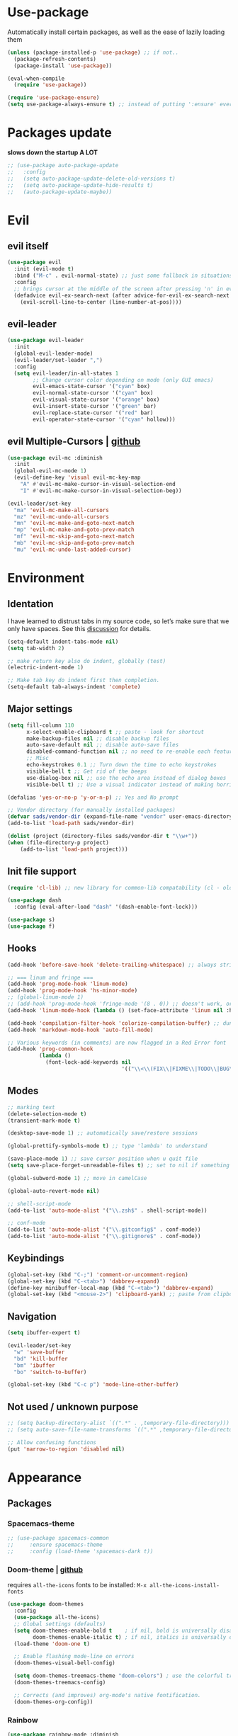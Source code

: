 * Use-package
Automatically install certain packages, as well as the ease of lazily loading them
#+BEGIN_SRC emacs-lisp
  (unless (package-installed-p 'use-package) ;; if not..
    (package-refresh-contents)
    (package-install 'use-package))

  (eval-when-compile
    (require 'use-package))

  (require 'use-package-ensure)
  (setq use-package-always-ensure t) ;; instead of putting ':ensure' everywhere
#+END_SRC
* Packages update
*slows down the startup A LOT*
#+BEGIN_SRC emacs-lisp
  ;; (use-package auto-package-update
  ;;   :config
  ;;   (setq auto-package-update-delete-old-versions t)
  ;;   (setq auto-package-update-hide-results t)
  ;;   (auto-package-update-maybe))
#+END_SRC

* Evil
** evil itself
#+BEGIN_SRC emacs-lisp
  (use-package evil
    :init (evil-mode t)
    :bind ("M-c" . evil-normal-state) ;; just some fallback in situations like committing in magit
    :config
    ;; brings cursor at the middle of the screen after pressing 'n' in evil-mode
    (defadvice evil-ex-search-next (after advice-for-evil-ex-search-next activate)
      (evil-scroll-line-to-center (line-number-at-pos))))
#+END_SRC
** evil-leader
#+BEGIN_SRC emacs-lisp
  (use-package evil-leader
    :init
    (global-evil-leader-mode)
    (evil-leader/set-leader ",")
    :config
    (setq evil-leader/in-all-states 1
          ;; Change cursor color depending on mode (only GUI emacs)
          evil-emacs-state-cursor '("cyan" box)
          evil-normal-state-cursor '("cyan" box)
          evil-visual-state-cursor '("orange" box)
          evil-insert-state-cursor '("green" bar)
          evil-replace-state-cursor '("red" bar)
          evil-operator-state-cursor '("cyan" hollow)))
#+END_SRC

** evil Multiple-Cursors | [[https://github.com/gabesoft/evil-mc][github]]
#+BEGIN_SRC emacs-lisp
  (use-package evil-mc :diminish
    :init
    (global-evil-mc-mode 1)
    (evil-define-key 'visual evil-mc-key-map
      "A" #'evil-mc-make-cursor-in-visual-selection-end
      "I" #'evil-mc-make-cursor-in-visual-selection-beg))

  (evil-leader/set-key
    "ma" 'evil-mc-make-all-cursors
    "mz" 'evil-mc-undo-all-cursors
    "mn" 'evil-mc-make-and-goto-next-match
    "mp" 'evil-mc-make-and-goto-prev-match
    "mf" 'evil-mc-skip-and-goto-next-match
    "mb" 'evil-mc-skip-and-goto-prev-match
    "mu" 'evil-mc-undo-last-added-cursor)
#+END_SRC

* Environment
** Identation
I have learned to distrust tabs in my source code, so let’s make sure
that we only have spaces. See this [[http://ergoemacs.org/emacs/emacs_tabs_space_indentation_setup.html][discussion]] for details.
#+BEGIN_SRC emacs-lisp
  (setq-default indent-tabs-mode nil)
  (setq tab-width 2)

  ;; make return key also do indent, globally (test)
  (electric-indent-mode 1)

  ;; Make tab key do indent first then completion.
  (setq-default tab-always-indent 'complete)
#+END_SRC

** Major settings
#+BEGIN_SRC emacs-lisp
  (setq fill-column 110
        x-select-enable-clipboard t ;; paste - look for shortcut
        make-backup-files nil ;; disable backup files
        auto-save-default nil ;; disable auto-save files
        disabled-command-function nil ;; no need to re-enable each feature bit-by-bit:
        ;; Misc
        echo-keystrokes 0.1 ;; Turn down the time to echo keystrokes
        visible-bell t ;; Get rid of the beeps
        use-dialog-box nil ;; use the echo area instead of dialog boxes
        visible-bell t) ;; Use a visual indicator instead of making horrible noises

  (defalias 'yes-or-no-p 'y-or-n-p) ;; Yes and No prompt

  ;; Vendor directory (for manually installed packages)
  (defvar sads/vendor-dir (expand-file-name "vendor" user-emacs-directory))
  (add-to-list 'load-path sads/vendor-dir)

  (dolist (project (directory-files sads/vendor-dir t "\\w+"))
  (when (file-directory-p project)
      (add-to-list 'load-path project)))
#+END_SRC

** Init file support
#+BEGIN_SRC emacs-lisp
  (require 'cl-lib) ;; new library for common-lib compatability (cl - old)

  (use-package dash
    :config (eval-after-load "dash" '(dash-enable-font-lock)))

  (use-package s)
  (use-package f)
#+END_SRC
** Hooks
#+BEGIN_SRC emacs-lisp
  (add-hook 'before-save-hook 'delete-trailing-whitespace) ;; always strip trailing whitespace

  ;; === linum and fringe ===
  (add-hook 'prog-mode-hook 'linum-mode)
  (add-hook 'prog-mode-hook 'hs-minor-mode)
  ;; (global-linum-mode 1)
  ;; (add-hook 'prog-mode-hook 'fringe-mode '(8 . 0)) ;; doesn't work, or jus didn't get the point
  (add-hook 'linum-mode-hook (lambda () (set-face-attribute 'linum nil :height 110))) ;; dunno what it does

  (add-hook 'compilation-filter-hook 'colorize-compilation-buffer) ;; dunno if i need it
  (add-hook 'markdown-mode-hook 'auto-fill-mode)

  ;; Various keywords (in comments) are now flagged in a Red Error font
  (add-hook 'prog-common-hook
            (lambda ()
              (font-lock-add-keywords nil
                                      '(("\\<\\(FIX\\|FIXME\\|TODO\\|BUG\\|HACK\\):" 1 font-lock-warning-face t)))))
#+END_SRC
** Modes
#+BEGIN_SRC emacs-lisp
  ;; marking text
  (delete-selection-mode t)
  (transient-mark-mode t)

  (desktop-save-mode 1) ;; automatically save/restore sessions

  (global-prettify-symbols-mode t) ;; type 'lambda' to understand

  (save-place-mode 1) ;; save cursor position when u quit file
  (setq save-place-forget-unreadable-files t) ;; set to nil if something will work slow

  (global-subword-mode 1) ;; move in camelCase

  (global-auto-revert-mode nil)

  ;; shell-script-mode
  (add-to-list 'auto-mode-alist '("\\.zsh$" . shell-script-mode))

  ;; conf-mode
  (add-to-list 'auto-mode-alist '("\\.gitconfig$" . conf-mode))
  (add-to-list 'auto-mode-alist '("\\.gitignore$" . conf-mode))
#+END_SRC

** Keybindings
#+BEGIN_SRC emacs-lisp
  (global-set-key (kbd "C-;") 'comment-or-uncomment-region)
  (global-set-key (kbd "C-<tab>") 'dabbrev-expand)
  (define-key minibuffer-local-map (kbd "C-<tab>") 'dabbrev-expand)
  (global-set-key (kbd "<mouse-2>") 'clipboard-yank) ;; paste from clipboard by middle mouse button
#+END_SRC

** Navigation
#+BEGIN_SRC emacs-lisp
  (setq ibuffer-expert t)
#+END_SRC
#+BEGIN_SRC emacs-lisp
  (evil-leader/set-key
    "w" 'save-buffer
    "bd" 'kill-buffer
    "bm" 'ibuffer
    "bo" 'switch-to-buffer)

  (global-set-key (kbd "C-c p") 'mode-line-other-buffer)
#+END_SRC

** Not used / unknown purpose
   #+BEGIN_SRC emacs-lisp
     ;; (setq backup-directory-alist `((".*" . ,temporary-file-directory)))
     ;; (setq auto-save-file-name-transforms `((".*" ,temporary-file-directory t)))

     ;; Allow confusing functions
     (put 'narrow-to-region 'disabled nil)
   #+END_SRC


* Appearance
** Packages
*** Spacemacs-theme
#+BEGIN_SRC emacs-lisp
  ;; (use-package spacemacs-common
  ;;     :ensure spacemacs-theme
  ;;     :config (load-theme 'spacemacs-dark t))
#+END_SRC

*** Doom-theme | [[https://github.com/hlissner/emacs-doom-themes][github]]
requires ~all-the-icons~ fonts to be installed: ~M-x all-the-icons-install-fonts~

#+BEGIN_SRC emacs-lisp
  (use-package doom-themes
    :config
    (use-package all-the-icons)
    ;; Global settings (defaults)
    (setq doom-themes-enable-bold t    ; if nil, bold is universally disabled
          doom-themes-enable-italic t) ; if nil, italics is universally disabled
    (load-theme 'doom-one t)

    ;; Enable flashing mode-line on errors
    (doom-themes-visual-bell-config)

    (setq doom-themes-treemacs-theme "doom-colors") ; use the colorful treemacs theme
    (doom-themes-treemacs-config)

    ;; Corrects (and improves) org-mode's native fontification.
    (doom-themes-org-config))
#+END_SRC
*** Rainbow
#+BEGIN_SRC emacs-lisp
  (use-package rainbow-mode :diminish
    :hook prog-mode
    :config
    (use-package rainbow-delimiters
      :hook (prog-mode . rainbow-delimiters-mode)))
#+END_SRC

*** Spaceline / Powerline
#+BEGIN_SRC emacs-lisp
  ;; (use-package powerline
  ;;   :init (powerline-default-theme))

  (use-package spaceline
    :config
    (use-package diminish
      :init
      (diminish 'undo-tree-mode)
      (diminish 'subword-mode))
    (require 'spaceline-config)
    (setq powerline-default-separator (quote arrow))
    (spaceline-spacemacs-theme))
#+END_SRC

** Display settings
#+BEGIN_SRC emacs-lisp
  ;; Splash Screen
  (setq inhibit-splash-screen t
        initial-scratch-message nil
        initial-major-mode 'org-mode)

  ;; Scroll-, tool-, menu bars*
  (menu-bar-mode -1)
  (when (window-system)
    (tool-bar-mode 0) ;; Toolbars were only cool with XEmacs
    (when (fboundp 'horizontal-scroll-bar-mode)
      (horizontal-scroll-bar-mode -1))
    (scroll-bar-mode -1)) ;; Scrollbars are waste screen estate

  ;; (if window-system (toggle-scroll-bar -1))
#+END_SRC

** Other visual settings
#+BEGIN_SRC emacs-lisp
  (setq-default indicate-empty-lines t)
  (when (not indicate-empty-lines)
  (toggle-indicate-empty-lines))

  (show-paren-mode t) ;; highlight parentheses
#+END_SRC
** Not used / known
   #+BEGIN_SRC emacs-lisp
     ;; when in GUI - highlight the line with the cursor
     ;; didn't enable cuz of the comment line highlighting in emacs theme
     ;; (when window-system (global-hl-line-mode t))

     ;; Color Codes
     (require 'ansi-color)
     (defun colorize-compilation-buffer ()
       (toggle-read-only)
       (ansi-color-apply-on-region (point-min) (point-max))
       (toggle-read-only))
   #+END_SRC


* Build-in pkgs
** Dired
#+BEGIN_SRC emacs-lisp
  (setq dired-dwim-target t)
  (put 'dired-find-alternate-file 'disabled nil)

  (use-package find-dired
     :init (setq find-ls-option '("-print0 | xargs -0 ls -od" . "-od")))
  ;; (setq find-ls-option '("-print0 | xargs -0 ls -ld" . "-ld")) -- ld / od??

  (use-package peep-dired
    :defer t ; don't access `dired-mode-map' until `peep-dired' is loaded
    :bind (:map dired-mode-map
                ("P" . peep-dired)))

  ;; ---

  (require 'dired-x)
  (setq dired-omit-files "^\\.?#\\|^\\.[^.].*")

  (defun air-dired-buffer-dir-or-home ()
    "Open dired to the current buffer's dir, or $HOME."
    (interactive)
    (let ((cwd (or (file-name-directory (or (buffer-file-name) ""))
                   (expand-file-name "~"))))
      (dired cwd)))

  (add-hook 'dired-mode-hook (lambda ()
                               (dired-omit-mode t)))

  (eval-after-load 'wdired
    (add-hook 'wdired-mode-hook 'evil-normal-state))
#+END_SRC

* ORG
[[https://github.com/howardabrams/dot-files/blob/master/emacs-org.org#journaling][continue..]]
** main settings
#+BEGIN_SRC emacs-lisp
  (use-package org
    :diminish abbrev-mode
    :init
    (setq org-log-done t ;; enable logging when tasks are complete
          org-list-description-max-indent 5
          ;; open code edit buffers in the same window
          org-src-window-setup 'current-window
          org-adapt-indentation nil ;; prevent demoting heading also shifting text inside sections
          org-src-fontify-natively t ;; Pretty code blocks

          org-use-speed-commands t
          org-return-follows-link t
          org-hide-emphasis-markers t
          org-outline-path-complete-in-steps nil
          org-src-tab-acts-natively t

          org-confirm-babel-evaluate nil
          org-todo-keywords '((sequence "TODO" "INPROGRESS" "DONE"))
          org-todo-keyword-faces '(("INPROGRESS" . (:foreground "blue" :weight bold))))

    :hook ((org-mode . org-indent-mode)
           (org-mode . abbrev-mode)
           ;; (org-mode . flyspell-mode) ;; (add-hook 'org-mode-hook (lambda () (flyspell-mode)))
           (org-mode . auto-fill-mode))

    :config
    (use-package org-bullets
      :hook (org-mode . org-bullets-mode))

    ;; handling errors
    :catch (lambda (keyword err)
             (message (error-message-string err))))

  ;; there is also *org-agenda* and *org-habit* setup in this tut, but i skipped it for now
#+END_SRC

** org-babel
embedd languages inside .org files with proper font-locking
Allows to extract and execute code.
#+BEGIN_SRC emacs-lisp
  ;; (require 'ob) ;; don't know if that's needed, seems not

  (org-babel-do-load-languages
   'org-babel-load-languages
   '((js . t)
     ;; commented line below cuz dunno how to maintain both for now (FIX)
     ;; (shell . t) ;; 'sh' on ubuntu, 'shell' on windows
     (C . t)))
#+END_SRC

** agenda/todo setup
#+BEGIN_SRC emacs-lisp
  (setq org-agenda-files (quote ("~/Desktop/todo.org"))) ;; dunno if it's gonna work

  ;; keybindings
  (evil-leader/set-key
    "oc" 'org-capture
    "oa" 'org-agenda)

  ;;set priority range from A to C with default A
  (setq org-highest-priority ?A)
  (setq org-lowest-priority ?C)
  (setq org-default-priority ?A)

  ;;set colours for priorities
  (setq org-priority-faces '((?A . (:foreground "#F0DFAF" :weight bold))
                             (?B . (:foreground "LightSteelBlue"))
                             (?C . (:foreground "OliveDrab"))))

  ;;open agenda in current window
  (setq org-agenda-window-setup (quote current-window))

  (setq org-capture-templates
        '(("t" "todo" entry (file+headline "~/Desktop/todo.org" "Tasks")
           "* TODO [#A] %?\nSCHEDULED: %(org-insert-time-stamp (org-read-date nil t \"+0d\"))\n")))

  ;; org-mode agenda options

  (setq org-deadline-warning-days 7) ;; warn of any deadlines in next 7 days
  (setq org-agenda-span (quote fortnight)) ;;show tasks scheduled in next fortnight
  (setq org-agenda-skip-scheduled-if-deadline-is-shown t)
  (setq org-agenda-skip-deadline-prewarning-if-scheduled (quote pre-scheduled))
  ;;don't show tasks that are scheduled or have deadlines in the normal todo list
  (setq org-agenda-todo-ignore-deadlines (quote all))
  (setq org-agenda-todo-ignore-scheduled (quote all))

  ;;sort tasks in order of when they are due and then by priority
  (setq org-agenda-sorting-strategy
    (quote
     ((agenda deadline-up priority-down)
      (todo priority-down category-keep)
      (tags priority-down category-keep)
      (search category-keep))))
#+END_SRC

** snippets
now after typing '<el TAB' u will get code block with 'emacs-lisp' src
#+BEGIN_SRC emacs-lisp
  (add-to-list 'org-structure-template-alist
	       '("el" "#+BEGIN_SRC emacs-lisp\n?\n#+END_SRC"))
#+END_SRC

* Markdown
#+BEGIN_SRC emacs-lisp
  (use-package markdown-mode
    :mode (("README\\.md\\'" . gfm-mode)
           ("\\.md\\'" . markdown-mode)
           ("\\.markdown\\'" . markdown-mode))
    :init
    ;; use a custom css file to make it a little prettier
    ;; (setq markdown-css-paths `(expand-file-name "markdown.css" sads/vendor-dir))

    ;; generate HTML previews from within the mode
    ;; (setq markdown-command "pandoc --smart -f markdown -t html"))
    (setq markdown-command "markdown"))
#+END_SRC

* IVY | [[https://oremacs.com/swiper/][manual]]
  [[https://www.masteringemacs.org/article/introduction-to-ido-mode][ido]] | helm | ivy -- 3 different ways
** IVY enable
[[https://github.com/abo-abo/swiper#counsel][counsel setup]]
M-o (ivy-dispatching-done) presents available actions for selection, calls it after selection, and then exits.
C-M-o (ivy-dispatching-call) presents available actions for selection, calls it after selection, and then does not exit.
#+BEGIN_SRC emacs-lisp
  (use-package counsel
    :diminish counsel-mode
    :diminish ivy-mode
    :bind ("C-s" . swiper) ;; 'M-r' - toggle fuzzy search in swiper
    :init
    (counsel-mode)
    (ivy-mode)
    :config
    (use-package flx)
    (setq ivy-use-virtual-buffers t
          ;; (setq ivy-count-format "(%d/%d) ")
          ivy-count-format ""
          ivy-initial-inputs-alist nil
          ivy-re-builders-alist '((t . ivy--regex-fuzzy))))
#+END_SRC

** Smex
*Package to get completion in ~M-x~ menu (and most used commands will be at top)*
#+BEGIN_SRC emacs-lisp
  (use-package smex
    :init (smex-initialize)
    :bind ("M-X" . smex-major-mode-commands))

  ;; (setq smex-save-file (expand-file-name ".smex-items" user-emacs-directory))
#+END_SRC

* Projectile | [[https://docs.projectile.mx/en/latest/usage/][usage]]
[[https://github.com/howardabrams/dot-files/blob/master/emacs.org#block-wrappers][source]] of setup below
[[https://docs.projectile.mx/en/latest/configuration/#switching-projects][switching projects actions]] - useful

*Ignoring files* ([[https://docs.projectile.mx/en/latest/projects/#ignoring-files][link]]):
Create ~.projectile~ file and put there rules like in gitignore, but with prefix '-'

#+BEGIN_SRC emacs-lisp
  (use-package projectile :diminish projectile-mode
    :init
    (projectile-mode 1)
    (define-key evil-normal-state-map (kbd ",p") 'projectile-command-map)
    :config
    (setq projectile-project-search-path '("~/git")
          projectile-completion-system 'ivy))
#+END_SRC

* Company
[[https://github.com/company-mode/company-mode/issues/68#issuecomment-36208504][company vs auto-complete]]

#+BEGIN_SRC emacs-lisp
  (use-package company :defer t :diminish
    :init
    (setq company-idle-delay 0.3
          company-dabbrev-ignore-case t
          company-selection-wrap-around t)
    (global-company-mode)
    :config
    (defun org-keyword-backend (command &optional arg &rest ignored)
      "Company backend for org keywords.
  COMMAND, ARG, IGNORED are the arguments required by the variable
  `company-backends', which see."
      (interactive (list 'interactive))
      (cl-case command
        (interactive (company-begin-backend 'org-keyword-backend))
        (prefix (and (eq major-mode 'org-mode)
                     (let ((p (company-grab-line "^#\\+\\(\\w*\\)" 1)))
                       (if p (cons p t)))))
        (candidates (mapcar #'upcase
                            (cl-remove-if-not
                             (lambda (c) (string-prefix-p arg c))
                             (pcomplete-completions))))
        (ignore-case t)
        (duplicates t)))
    (add-to-list 'company-backends 'org-keyword-backend)

    (set (make-local-variable 'company-backends) '(company-css company-web-html company-yasnippet company-files))
    (define-key company-active-map (kbd "ESC") 'company-abort)
    (define-key company-active-map [tab] 'company-complete-common-or-cycle)
    (define-key company-active-map (kbd "C-n") 'company-select-next)
    (define-key company-active-map (kbd "C-p") 'company-select-previous))
#+END_SRC

* Perspective | [[https://github.com/nex3/perspective-el][github]]
workflow common commands:
- C-x x P to investigate a new project with its new perspective (this
also saves off whatever I was doing)
- C-x x x switches to whatever I was doing before
- C-x x s switches to a project’s perspective based on its name

in order to use persp-switch-project and see only project buffers in 'switch-buffer' menu install back ido
from [[https://github.com/Seme4eg/emacs_init/commit/2620f1a411c159cd6c7a7fac84a62839560766c5][this commit]] and bind ',bp' to 'ido-switch-buffer' ([[https://github.com/bbatsov/persp-projectile][link]])

#+BEGIN_SRC emacs-lisp
  ;; this might once come handy
  ;; (evil-leader/set-key "cs" 'window-configuration-to-register)
  ;; (evil-leader/set-key "cr" 'jump-to-register)

  (use-package perspective
    :demand t
    :init
    (define-key evil-normal-state-map (kbd ",z") 'perspective-map)
    (persp-mode 1)
    (use-package persp-projectile
      :init (define-key evil-normal-state-map (kbd ",zP") 'projectile-persp-switch-project))
    :config
    (setq persp-state-default-file "~/.emacs.d/perspectives")
    (add-hook 'kill-emacs-hook #'persp-state-save)
    (define-key perspective-map (kbd "l") 'persp-state-load)
    (define-key perspective-map (kbd "x") 'persp-switch-last)
    (define-key evil-normal-state-map (kbd "gt") 'persp-next)
    (define-key evil-normal-state-map (kbd "gT") 'persp-prev))
#+END_SRC

* Silversearch front
** wgrep | [[https://github.com/mhayashi1120/Emacs-wgrep][github]]
#+BEGIN_SRC emacs-lisp
  (use-package wgrep
    :config
    (setq wgrep-auto-save-buffer t)
    (defadvice wgrep-change-to-wgrep-mode (after wgrep-set-normal-state)
      (if (fboundp 'evil-normal-state)
          (evil-normal-state)))
    (ad-activate 'wgrep-change-to-wgrep-mode)

    (defadvice wgrep-finish-edit (after wgrep-set-motion-state)
      (if (fboundp 'evil-motion-state)
          (evil-motion-state)))
    (ad-activate 'wgrep-finish-edit))
#+END_SRC

** ag | [[https://agel.readthedocs.io/en/latest/usage.html][documentation]]
allows you to search using ag from inside Emacs. You can filter by
file type, edit results inline, or find files

installation on [[https://github.com/ggreer/the_silver_searcher/wiki/Windows][windows]]

#+BEGIN_SRC emacs-lisp
  (use-package ag
    :config
    (use-package wgrep-ag :commands (wgrep-ag-setup))
    ;; (add-to-list 'ag-arguments "--word-regexp"))
    (add-hook 'ag-mode-hook
              (lambda ()
                (wgrep-ag-setup)
                (define-key ag-mode-map (kbd "n") 'evil-search-next)
                (define-key ag-mode-map (kbd "N") 'evil-search-previous)))
    (setq ag-highlight-search t
          ag-reuse-buffers t
          ag-reuse-window t))
#+End_SRC

* Treemacs
todo: [[https://github.com/Alexander-Miller/treemacs#tag-view][ggtags integration]]
*python* executable is needed

#+BEGIN_SRC emacs-lisp
  (use-package treemacs
    :defer t
    :init
    (with-eval-after-load 'winum
      (define-key winum-keymap (kbd "M-0") #'treemacs-select-window))
    (evil-leader/set-key
      "nn" 'treemacs
      "nB" 'treemacs-bookmark
      "nff" 'treemacs-find-file
      "nft" 'reemacs-find-tag
      "n0" 'treemacs-select-window
      "n1" 'treemacs-delete-other-windows
      "nP" 'treemacs-projectile
      ;; Add current project to treemacs and open it
      "npa" 'treemacs-add-and-display-current-project)

    :config
    (progn
      (setq treemacs-collapse-dirs                 (if treemacs-python-executable 3 0)
            treemacs-deferred-git-apply-delay      0.5
            treemacs-eldoc-display                 t
            treemacs-file-event-delay              5000
            treemacs-file-follow-delay             0.2
            treemacs-git-command-pipe              ""
            treemacs-goto-tag-strategy             'refetch-index
            treemacs-is-never-other-window         nil
            treemacs-max-git-entries               5000
            treemacs-missing-project-action        'ask
            treemacs-no-delete-other-windows       t
            treemacs-project-follow-cleanup        t ;; nil
            treemacs-recenter-distance             0.1
            treemacs-recenter-after-project-expand 'on-distance ;; ?
            treemacs-silent-filewatch              t ;; nil
            treemacs-silent-refresh                t ;; nil
            treemacs-sorting                       'alphabetic-desc
            treemacs-space-between-root-nodes      nil ;; t
            treemacs-tag-follow-cleanup            t
            treemacs-tag-follow-delay              1.5
            treemacs-width                         32) ;; 35

      ;; The default width and height of the icons is 22 pixels. If you are
      ;; using a Hi-DPI display, uncomment this to double the icon size.
      ;;(treemacs-resize-icons 44)

      (treemacs-follow-mode t)
      (treemacs-filewatch-mode t)
      ;; displays a little icon in the fringe that moves with the cursor
      (treemacs-fringe-indicator-mode t)

      (pcase (cons (not (null (executable-find "git")))
                   (not (null treemacs-python-executable)))
        (`(t . t)
         (treemacs-git-mode 'deferred))
        (`(t . _)
         (treemacs-git-mode 'simple)))))

  (use-package treemacs-evil :after treemacs evil)
  (use-package treemacs-projectile :after treemacs projectile)

  ;; (use-package treemacs-icons-dired
  ;;   :after treemacs dired
  ;;   :config (treemacs-icons-dired-mode))

  (use-package treemacs-magit :after treemacs magit)
#+END_SRC


* Development
** Web-mode | [[web-mode.org][documentation]]
#+BEGIN_SRC emacs-lisp
  (use-package web-mode
    :defer t
    :config
    (setq web-mode-style-padding 2
          web-mode-script-padding 2
          web-mode-markup-indent-offset 2
          web-mode-css-indent-offset 2
          web-mode-code-indent-offset 2
          web-mode-attr-indent-offset t
          web-mode-sql-indent-offset 2
          web-mode-indent-style 2
          web-mode-enable-current-column-highlight t
          web-mode-enable-current-element-highlight t)

    (define-key web-mode-map (kbd "C-n") 'web-mode-tag-match)

    (add-to-list 'auto-mode-alist '("\\.html?\\'" . web-mode))
    (add-to-list 'auto-mode-alist '("\\.php\\'" . web-mode))
    (add-to-list 'auto-mode-alist '("\\.css?\\'" . web-mode))
    (add-to-list 'auto-mode-alist '("\\.js$" . web-mode))

    ;; set up per-language ac-sources FIX
    ;;  (setq web-mode-ac-sources-alist
    ;;	'(("php" . (ac-source-php-extras ac-source-yasnippet ac-source-php-auto-yasnippets))
    ;;	  ("css" . (ac-source-css-property ac-source-emmet-css-snippets))))

    (add-hook 'web-mode-hook
              (lambda ()
                (yas-minor-mode t)
                (emmet-mode)
                ;; (flycheck-add-mode 'html-tidy 'web-mode)
                (flycheck-add-mode 'web-mode)
                (flycheck-mode)))

    (add-hook 'web-mode-before-auto-complete-hooks
              '(lambda ()
                 (let ((web-mode-cur-language (web-mode-language-at-pos)))
                   (if (string= web-mode-cur-language "php")
                       (yas-activate-extra-mode 'php-mode)
                     (yas-deactivate-extra-mode 'php-mode))
                   (if (string= web-mode-cur-language "css")
                       (setq emmet-use-css-transform t)
                     (setq emmet-use-css-transform nil)))))
    )
#+END_SRC

** JS settings
*** js2-mode | [[https://github.com/mooz/js2-mode][github]]
Improved JavaScript editing mode for GNU Emacs

#+BEGIN_SRC emacs-lisp
  (use-package js2-mode
    :init
    (setq-default js2-basic-indent 2
                  js2-basic-offset 2
                  js2-auto-indent-p t
                  js2-cleanup-whitespace t
                  js2-enter-indents-newline t
                  js2-indent-on-enter-key t
                  js2-global-externs (list "window" "module" "require" "buster" "sinon" "assert" "refute" "setTimeout" "clearTimeout" "setInterval" "clearInterval" "location" "__dirname" "console" "JSON" "jQuery" "$"))
    :config
    (setq js2-strict-missing-semi-warning nil)
    (setq js2-missing-semi-one-line-override t)
    ;; (add-to-list 'auto-mode-alist '("\\.jsx?\\'" . js2-jsx-mode))
    (add-to-list 'interpreter-mode-alist '("node" . js2-jsx-mode))
    (add-to-list 'auto-mode-alist '("\\.js$" . js2-mode)))
#+END_SRC

*** tern
The [[https://ternjs.net/doc/manual.html#emacs][Tern]] project is a JavaScript analyzer that can be used to improve the JavaScript integration with editors like Emacs.

First install tern : ~npm i -g tern~ (install globally)

~,tf~ - Jump to the definition of the thing under the cursor.
~,tp~ - Brings you back to last place you were when you pressed M-..
~C-c C-r~ - Rename the variable under the cursor.
~C-c C-c~ - Find the type of the thing under the cursor.
~C-c C-d~ - Find docs of the thing under the cursor. Press again to open the associated URL (if any).
#+BEGIN_SRC emacs-lisp
  (use-package tern
     :init
     (add-hook 'js2-mode-hook (lambda () (tern-mode t)))
     (evil-leader/set-key
       "th" 'tern-highlight-refs
       "tf" 'tern-find-definition
       "tn" 'tern-find-definition-by-name
       "tp" 'tern-pop-find-definition)
     :config
       (use-package company-tern
          :init (add-to-list 'company-backends 'company-tern)))
#+END_SRC

*** js2-refactor | [[https://github.com/magnars/js2-refactor.el][github (shortcuts)]]
#+BEGIN_SRC emacs-lisp
  (use-package js2-refactor
    :init
    (add-hook 'js2-mode-hook #'js2-refactor-mode)
    :config
    (js2r-add-keybindings-with-prefix "C-c b")
    (define-key key-translation-map (kbd ",r") (kbd "C-c b")))
#+END_SRC

** Vue-mode
#+BEGIN_SRC emacs-lisp
  (use-package vue-mode
    :config
    ;; (add-hook 'prog-mode-hook 'fringe-mode '(8 . 0)) ;; dunno if that'll work
    ;; (add-hook 'prog-mode-hook #'yas-minor-mode))
    (add-hook 'vue-mode-hook
              (lambda ()
                (yas-minor-mode t)

                (linum-mode)
                (hs-minor-mode)
                (rainbow-mode)
                (rainbow-delimiters-mode)
                (color-identifiers-mode)
                (smartparens-mode)
                ;; (add-hook 'js2-mode-hook #'js2-refactor-mode)
                (js2-refactor-mode)

                (emmet-mode)
                ;; (flycheck-add-mode 'html-tidy 'web-mode)
                (flycheck-add-mode 'vue-mode)
                (flycheck-prog-mode)
                (tern-mode t)))

    (add-to-list 'auto-mode-alist '("\\.vue$" . vue-mode)))
#+END_SRC

** Skewer | [[https://github.com/skeeto/skewer-mode][github]]
Kick things off with ~run-skewer~, and then:

~C-x C-e~ - `skewer-eval-last-expression’
~C-M-x~ - `skewer-eval-defun’
~C-c C-k~ - `skewer-load-buffer’
#+BEGIN_SRC emacs-lisp
  (use-package skewer-mode
    :init
    (add-hook 'js2-mode-hook 'skewer-mode)
    (add-hook 'css-mode-hook 'skewer-css-mode)
    (add-hook 'html-mode-hook 'skewer-html-mode))
#+END_SRC

** color-identifiers-mode
#+BEGIN_SRC emacs-lisp
  (use-package color-identifiers-mode
    :hook prog-mode)
#+END_SRC

** Smartparents | [[https://github.com/Fuco1/smartparens][github]]
[[https://github.com/expez/evil-smartparens][evil-smartparents github]] and smartparents [[https://www.youtube.com/watch?v=ykjRUr7FgoI&list=PLP6Xwp2WTft7rAMgVPOTI2OE_PQlKGPy7&feature=plpp_play_all][video tutorial]]

~C-M-Space {key}~ - wrap region (or just try pressing {key} when region is active)
#+BEGIN_SRC emacs-lisp
  (use-package smartparens
    :init (add-hook 'prog-mode-hook 'smartparens-mode)
    (use-package evil-smartparens
      :init (add-hook 'smartparens-enabled-hook #'evil-smartparens-mode))
    (evil-leader/set-key
      "s(" 'sp-backward-unwrap-sexp ;; unwrap parent expression
      "s)" 'sp-unwrap-sexp ;; unwrap current expression
      "su" 'sp-splice-sexp ;; unwrap current expression
      "s]" 'sp-forward-slurp-sexp ;; [foo bar] baz --> [foo bar baz]
      "s[" 'sp-forward-barf-sexp ;; [foo bar baz] --> [foo bar] baz
      "ss" 'sp-transpose-sexp ;; "foo" and "bar" to trade places
      "sn" 'sp-forward-sexp ;; move to next expression
      "sp" 'sp-backward-sexp) ;; move to next expression
    )
#+END_SRC

** Flycheck | [[https://www.flycheck.org/en/latest/][guide]]
check also [[https://github.com/howardabrams/dot-files/blob/master/emacs.org#spell-checking][this]] setup later

to use eslint install it: ~npm i -g eslint~

#+BEGIN_SRC emacs-lisp
  ;; 'npm install eslint' for flycheck to support syntax checking for jt
  (use-package flycheck
    :diminish flyspell-mode
    :init
    (setq ispell-program-name "C:/Program Files (x86)/Aspell/bin/aspell.exe"
          ispell-list-command "--list")

    ;; (global-flycheck-mode)
    ;; (add-hook 'prog-mode-hook 'flyspell-prog-mode) ;; for now stick to this variant
    (add-hook 'prog-mode-hook 'flycheck-mode)

    ;; FIX
    ;; (add-hook 'js2-mode-hook
    ;;           (lambda () (flycheck-select-checker "javascript-eslint")))
    (evil-leader/set-key
      "fb" 'flycheck-buffer
      "fc" 'flycheck-clear
      "fn" 'flycheck-next-error
      "fp" 'flycheck-previous-error
      "fs" 'flycheck-list-errors)
    )
#+END_SRC

** Emmet-mode | [[https://github.com/smihica/emmet-mode][github]]
#+BEGIN_SRC emacs-lisp
  (use-package emmet-mode
    :hook (sgml-mode css-mode)
    :commands emmet-mode
    :init
    (setq
     emmet-indentation 2
     emmet-move-cursor-between-quotes t))
#+END_SRC

** Magit
#+BEGIN_SRC emacs-lisp
  (use-package magit
    :init
    (evil-leader/set-key
      "gi" 'magit-init
      "gs" 'magit-status))
#+END_SRC

** Yasnippet
#+BEGIN_SRC emacs-lisp
  (use-package yasnippet
    :config
    (use-package yasnippet-snippets)
    (yas-reload-all) ;; ur custom snippets won't work untill u run this
    (add-hook 'prog-mode-hook #'yas-minor-mode))
#+END_SRC


* Misc
** Avy
#+BEGIN_SRC emacs-lisp
  (use-package avy
    :init (setq avy-background t)
    :config
    (evil-leader/set-key "SPC" 'avy-goto-char))
#+END_SRC

** Sudo-edit
#+BEGIN_SRC emacs-lisp
  (use-package sudo-edit
    :bind ("s-f" . sudo-edit))
#+END_SRC

** Switch-window
alternative - 'Ace-window'

#+BEGIN_SRC emacs-lisp
  (use-package switch-window
    :config
    (setq switch-window-input-style 'minibuffer
          switch-window-increase 4
          switch-window-threshold 2 ;; after how many windows will this pop up
          switch-window-shortcut-style 'qwerty
          switch-window-qwerty-shortcuts '("a" "s" "d" "f" "j" "k" "l"))
    :bind
    ([remap other-window] . switch-window)) ;; remap default funciton with 'switch-window'
#+END_SRC

** Dmenu
~<leader> d~ - runs small terminal for launching applications (run and type 'discord')
#+BEGIN_SRC emacs-lisp
  (use-package dmenu
    :init (evil-leader/set-key "d" 'dmenu))
#+END_SRC

** Popup-kill-ring
~M-y~ - get popup with things u previously deleted..
#+BEGIN_SRC emacs-lisp
  (use-package popup-kill-ring
    :bind ("M-y" . popup-kill-ring))
#+END_SRC


* Set up -->
** G[g]tags | [[https://github.com/leoliu/ggtags][github]]

[[https://github.com/howardabrams/dot-files/blob/master/emacs.org#tag-support][another option]]

#+BEGIN_SRC emacs-lisp
  ;; == trying to make ggtags work ==
  ;; (use-package ggtags
  ;;   :hook (prog-mode . ggtags-mode))


  ;; (when (and (maybe-require-package 'gtags)
  ;;            (maybe-require-package 'bpr))
  ;;   ;; Bind some useful keys in the gtags select buffer that evil overrides.
  ;;   (add-hook 'gtags-select-mode-hook
  ;;             (lambda ()
  ;;               (evil-define-key 'normal gtags-select-mode-map (kbd "RET") 'gtags-select-tag)
  ;;               (evil-define-key 'normal gtags-select-mode-map (kbd "q") 'kill-buffer-and-window)))
  ;;
  ;; (provide 'init-gtags)

  ;; === or

  ;; (use-package gtags
  ;;   :init
  ;;   ;; Bind some useful keys in the gtags select buffer that evil overrides.
  ;;   (add-hook 'gtags-select-mode-hook
  ;;             (lambda ()
  ;;               (evil-define-key 'normal gtags-select-mode-map (kbd "RET") 'gtags-select-tag)
  ;;               (evil-define-key 'normal gtags-select-mode-map (kbd "q") 'kill-buffer-and-window))))

  ;; === functions:
  ;;
  ;; (defun gtags-reindex ()
  ;;   "Kick off gtags reindexing."
  ;;   (interactive)
  ;;   (let* ((root-path (expand-file-name (vc-git-root (buffer-file-name))))
  ;;          (gtags-filename (expand-file-name "GTAGS" root-path)))
  ;;     (if (file-exists-p gtags-filename)
  ;;         (gtags-index-update root-path)
  ;;       (gtags-index-initial root-path))))
  ;;
  ;; (defun gtags-index-initial (path)
  ;;   "Generate initial GTAGS files for PATH."
  ;;   (let ((bpr-process-directory path))
  ;;     (bpr-spawn "gtags")))
  ;;
  ;; (defun gtags-index-update (path)
  ;;   "Update GTAGS in PATH."
  ;;   (let ((bpr-process-directory path))
  ;;     (bpr-spawn "global -uv"))))
#+END_SRC

** Eshell
#+BEGIN_SRC emacs-lisp
  ;; (require 'f)
  ;;
  ;; (setq eshell-visual-commands
  ;;       '("less" "tmux" "htop" "top" "bash" "zsh" "fish"))
  ;;
  ;; (setq eshell-visual-subcommands
  ;;       '(("git" "log" "l" "diff" "show")))
  ;;
  ;; ;; Prompt with a bit of help from http://www.emacswiki.org/emacs/EshellPrompt
  ;; (defmacro with-face (str &rest properties)
  ;;   `(propertize ,str 'face (list ,@properties)))
  ;;
  ;; (defun eshell/abbr-pwd ()
  ;;   (let ((home (getenv "HOME"))
  ;;         (path (eshell/pwd)))
  ;;     (cond
  ;;      ((string-equal home path) "~")
  ;;      ((f-ancestor-of? home path) (concat "~/" (f-relative path home)))
  ;;      (path))))
  ;;
  ;; (defun eshell/my-prompt ()
  ;;   (let ((header-bg "#161616"))
  ;;     (concat
  ;;      (with-face (eshell/abbr-pwd) :foreground "#008700")
  ;;      (if (= (user-uid) 0)
  ;; 	 (with-face "#" :foreground "red")
  ;;        (with-face "$" :foreground "#2345ba"))
  ;;      " ")))
  ;;
  ;; (setq eshell-prompt-function 'eshell/my-prompt)
  ;; (setq eshell-highlight-prompt nil)
  ;; (setq eshell-prompt-regexp "^[^#$\n]+[#$] ")
  ;;
  ;; (setq eshell-cmpl-cycle-completions nil)
  ;;

     ;; (setenv "PATH" (concat "/usr/local/bin:/opt/local/bin:/usr/bin:/bin" (getenv "PATH")))

       ;; Terminal setup (stop prompt appearing each time when starting 'ansi-term')
       ;; (defvar my-term-shell "/bin/bash")
       ;; (defadvice ansi-term (before force-bash)
       ;;   (interactive (list my-term-shell)))
       ;; (ad-activate 'ansi-term)


#+END_SRC


* User functions
** Config edit/reload
#+BEGIN_SRC emacs-lisp
  ;; edit
  (defun config-visit()
    (interactive)
    ;; (find-file "~/.emacs.d/config/config.org"))
    (find-file "~/.emacs.d/config/config.org"))
  (global-set-key (kbd "C-c e") 'config-visit)

  ;; reload
  (defun config-reload()
    (interactive)
    (org-babel-load-file (get-fullpath "config/config.org")))
  (global-set-key (kbd "C-c r") 'config-reload)
#+END_SRC
** Identation & buffer cleanups
This re-indents, untabifies, and cleans up whitespace
#+BEGIN_SRC emacs-lisp
  (defun untabify-buffer ()
    (interactive)
    (untabify (point-min) (point-max)))

  (defun indent-buffer ()
    (interactive)
    (indent-region (point-min) (point-max)))

  (defun cleanup-buffer ()
    "Perform a bunch of operations on the whitespace content of a buffer."
    (interactive)
    (indent-buffer)
    (untabify-buffer))

  "Remove tmux artifacts from region."
  (defun cleanup-region (beg end)
    (interactive "r")
    (dolist (re '("\\\\│\·*\n" "\W*│\·*"))
      (replace-regexp re "" nil beg end)))

  (global-set-key (kbd "C-x M-t") 'cleanup-region) ;; make this function autorun when saving 'prog-mode files
#+END_SRC

** Window splitting
#+BEGIN_SRC emacs-lisp
  ;; evil-window-vsplit
  ;; (setq evil-window-split 'split-and-follow-hor)
  (defun evil-window-split()
    (interactive)
    (split-window-below)
    (balance-windows)
    (other-window 1))

  (defun evil-window-vsplit()
    (interactive)
    (split-window-right)
    (balance-windows)
    (other-window 1))
#+END_SRC

** Development
select a region and add wrap it in tag... properly
#+BEGIN_SRC emacs-lisp
  (defun surround-html (start end tag)
     "Wraps the specified region (or the current 'symbol / word'
   with a properly formatted HTML tag."
     (interactive "r\nsTag: " start end tag)
     (save-excursion
       (narrow-to-region start end)
       (goto-char (point-min))
       (insert (format "<%s>" tag))
       (goto-char (point-max))
       (insert (format "</%s>" tag))
       (widen)))

  (define-key html-mode-map (kbd "C-c C-t") 'surround-html)
#+END_SRC
** Other f-s
#+BEGIN_SRC emacs-lisp
  (defun kill-all-buffers ()
    (interactive)
    (mapc 'kill-buffer (buffer-list))) ;; loop thrue list
  ;; set kbd if u will use it often

  (defun sad/insert-line-before (times)
    ;; insert a line 'above' cur. cursor position
    (interactive "p")
    (save-excursion
      (move-beginning-of-line 1)
      (newline times)))

  (global-set-key (kbd "C-S-o") 'sad/insert-line-before) ;; `C-6 {binded kbd}`
#+END_SRC
